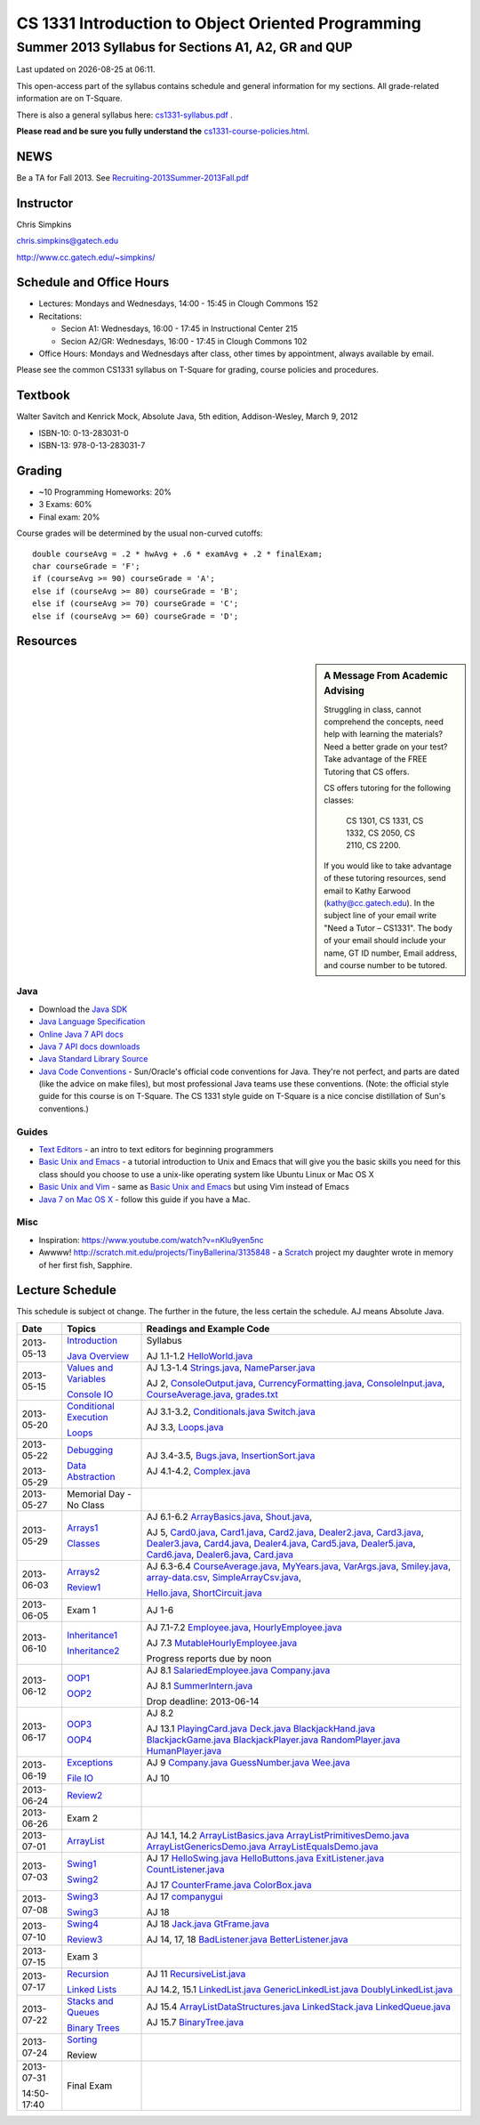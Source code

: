 .. |date| date::
.. |time| date:: %H:%M


===================================================
CS 1331 Introduction to Object Oriented Programming
===================================================
----------------------------------------------------
Summer 2013 Syllabus for Sections A1, A2, GR and QUP
----------------------------------------------------

Last updated on |date| at |time|.

This open-access part of the syllabus contains schedule and general information for my sections.  All grade-related information are on T-Square.

There is also a general syllabus here: `<cs1331-syllabus.pdf>`_ .

**Please read and be sure you fully understand the** `<cs1331-course-policies.html>`_.


NEWS
====

Be a TA for Fall 2013.  See `<Recruiting-2013Summer-2013Fall.pdf>`_


Instructor
==========

Chris Simpkins

chris.simpkins@gatech.edu

http://www.cc.gatech.edu/~simpkins/

Schedule and Office Hours
=========================

- Lectures: Mondays and Wednesdays, 14:00 - 15:45 in Clough Commons 152

- Recitations: 

  - Secion A1: Wednesdays,  16:00 - 17:45 in Instructional Center 215
  - Secion A2/GR: Wednesdays,  16:00 - 17:45 in Clough Commons 102

- Office Hours: Mondays and Wednesdays after class, other times by
  appointment, always available by email.

Please see the common CS1331 syllabus on T-Square for grading, course policies and procedures.

Textbook
========

Walter Savitch and Kenrick Mock, Absolute Java, 5th edition, Addison-Wesley, March 9, 2012
      
- ISBN-10: 0-13-283031-0
- ISBN-13: 978-0-13-283031-7

Grading
=======

- ~10 Programming Homeworks: 20%
- 3 Exams: 60%
- Final exam: 20%

Course grades will be determined by the usual non-curved cutoffs:

::

  double courseAvg = .2 * hwAvg + .6 * examAvg + .2 * finalExam;
  char courseGrade = 'F';
  if (courseAvg >= 90) courseGrade = 'A';
  else if (courseAvg >= 80) courseGrade = 'B';
  else if (courseAvg >= 70) courseGrade = 'C';
  else if (courseAvg >= 60) courseGrade = 'D';


Resources
=========

.. sidebar:: A Message From Academic Advising

  Struggling in class,  cannot comprehend the concepts,  need help with learning the materials?   Need a better grade on your test?  Take advantage of the FREE Tutoring that CS offers.

  CS offers tutoring for the following classes:

    CS 1301, CS 1331, CS 1332, CS 2050, CS 2110,  CS 2200.
 
  If you would like to take advantage of these tutoring resources, send email to Kathy Earwood (kathy@cc.gatech.edu). In the subject line of your email write  "Need a Tutor – CS1331".  The body of your email should include your name, GT ID number, Email address, and course number to be tutored.


Java
----

- Download the `Java SDK`_ 
- `Java Language Specification`_
- `Online Java 7 API docs`_
- `Java 7 API docs downloads`_
- `Java Standard Library Source`_
- `Java Code Conventions`_ - Sun/Oracle's official code conventions for Java.  They're not perfect, and parts are dated (like the advice on make files), but most professional Java teams use these conventions. (Note: the official style guide for this course is on T-Square.  The CS 1331 style guide on T-Square is a nice concise distillation of Sun's conventions.)

Guides
------

- `Text Editors`_ - an intro to text editors for beginning programmers
- `Basic Unix and Emacs`_ - a tutorial introduction to Unix and Emacs
  that will give you the basic skills you need for this class should you choose to use a unix-like operating system like Ubuntu Linux or Mac OS X
- `Basic Unix and Vim`_ - same as `Basic Unix and Emacs`_ but using
  Vim instead of Emacs
- `Java 7 on Mac OS X`_ - follow this guide if you have a Mac.

Misc
----

- Inspiration: https://www.youtube.com/watch?v=nKIu9yen5nc
- Awwww! http://scratch.mit.edu/projects/TinyBallerina/3135848 - a Scratch_ project my daughter wrote in memory of her first fish, Sapphire.

Lecture Schedule
================

This schedule is subject ot change.  The further in the future, the less certain the schedule.  AJ means Absolute Java.

+------------+------------------------------+---------------------------------+
| Date       |  Topics                      | Readings and Example Code       |
+============+==============================+=================================+
| 2013-05-13 | Introduction_                | Syllabus                        |
|            |                              |                                 |
|            | `Java Overview`_             | AJ 1.1-1.2 HelloWorld.java_     |
+------------+------------------------------+---------------------------------+
| 2013-05-15 | `Values and Variables`_      | AJ 1.3-1.4                      |
|            |                              | Strings.java_, NameParser.java_ |
|            |                              |                                 |
|            | `Console IO`_                | AJ 2, ConsoleOutput.java_,      |
|            |                              | CurrencyFormatting.java_,       |
|            |                              | ConsoleInput.java_,             |
|            |                              | CourseAverage.java_,            |
|            |                              | grades.txt_                     |
+------------+------------------------------+---------------------------------+
| 2013-05-20 | `Conditional Execution`_     | AJ 3.1-3.2, Conditionals.java_  |
|            |                              | Switch.java_                    |
|            |                              |                                 |
|            | Loops_                       | AJ 3.3, Loops.java_             |
+------------+------------------------------+---------------------------------+
| 2013-05-22 | Debugging_                   | AJ 3.4-3.5, Bugs.java_,         |
|            |                              | InsertionSort.java_             |
|            |                              |                                 |
| 2013-05-29 | `Data Abstraction`_          | AJ 4.1-4.2, Complex.java_       |
+------------+------------------------------+---------------------------------+
| 2013-05-27 | Memorial Day - No Class      |                                 |
+------------+------------------------------+---------------------------------+
| 2013-05-29 | Arrays1_                     | AJ 6.1-6.2                      |
|            |                              | ArrayBasics.java_,              |
|            |                              | Shout.java_,                    |
|            |                              |                                 |
|            | Classes_                     | AJ 5, Card0.java_,              |
|            |                              | Card1.java_,                    |
|            |                              | Card2.java_, Dealer2.java_,     |
|            |                              | Card3.java_, Dealer3.java_,     |
|            |                              | Card4.java_, Dealer4.java_,     |
|            |                              | Card5.java_, Dealer5.java_,     |
|            |                              | Card6.java_, Dealer6.java_,     |
|            |                              | Card.java_                      |
+------------+------------------------------+---------------------------------+
| 2013-06-03 | Arrays2_                     | AJ 6.3-6.4                      |
|            |                              | CourseAverage.java_,            |
|            |                              | MyYears.java_,                  |
|            |                              | VarArgs.java_,                  |
|            |                              | Smiley.java_,                   |
|            |                              | array-data.csv_,                |
|            |                              | SimpleArrayCsv.java_,           |
|            |                              |                                 |
|            | Review1_                     | Hello.java_, ShortCircuit.java_ |
+------------+------------------------------+---------------------------------+
| 2013-06-05 | Exam 1                       | AJ 1-6                          |
+------------+------------------------------+---------------------------------+
| 2013-06-10 | Inheritance1_                | AJ 7.1-7.2                      |
|            |                              | Employee.java_,                 |
|            |                              | HourlyEmployee.java_            |
|            |                              |                                 |
|            | Inheritance2_                | AJ 7.3                          |
|            |                              | MutableHourlyEmployee.java_     |
|            |                              |                                 |
|            |                              |                                 |
|            |                              | Progress reports due by noon    |
+------------+------------------------------+---------------------------------+
| 2013-06-12 | OOP1_                        | AJ 8.1                          |
|            |                              | SalariedEmployee.java_          |
|            |                              | Company.java_                   |
|            |                              |                                 |
|            | OOP2_                        | AJ 8.1                          |
|            |                              | SummerIntern.java_              |
|            |                              |                                 |
|            |                              | Drop deadline: 2013-06-14       |
+------------+------------------------------+---------------------------------+
| 2013-06-17 | OOP3_                        | AJ 8.2                          |
|            |                              |                                 |
|            | OOP4_                        | AJ 13.1                         |
|            |                              | PlayingCard.java_               |
|            |                              | Deck.java_                      |
|            |                              | BlackjackHand.java_             |
|            |                              | BlackjackGame.java_             |
|            |                              | BlackjackPlayer.java_           |
|            |                              | RandomPlayer.java_              |
|            |                              | HumanPlayer.java_               |
+------------+------------------------------+---------------------------------+
| 2013-06-19 | Exceptions_                  | AJ 9                            |
|            |                              | Company.java_                   |
|            |                              | GuessNumber.java_               |
|            |                              | Wee.java_                       |
|            |                              |                                 |
|            | `File IO`_                   | AJ 10                           |
+------------+------------------------------+---------------------------------+
| 2013-06-24 | Review2_                     |                                 |
+------------+------------------------------+---------------------------------+
| 2013-06-26 | Exam 2                       |                                 |
+------------+------------------------------+---------------------------------+
| 2013-07-01 | ArrayList_                   | AJ 14.1, 14.2                   |
|            |                              | ArrayListBasics.java_           |
|            |                              | ArrayListPrimitivesDemo.java_   |
|            |                              | ArrayListGenericsDemo.java_     |
|            |                              | ArrayListEqualsDemo.java_       |
+------------+------------------------------+---------------------------------+
| 2013-07-03 | Swing1_                      | AJ 17                           |
|            |                              | HelloSwing.java_                |
|            |                              | HelloButtons.java_              |
|            |                              | ExitListener.java_              |
|            |                              | CountListener.java_             |
|            |                              |                                 |
|            | Swing2_                      | AJ 17                           |
|            |                              | CounterFrame.java_              |
|            |                              | ColorBox.java_                  |
+------------+------------------------------+---------------------------------+
| 2013-07-08 | Swing3_                      | AJ 17                           |
|            |                              | companygui_                     |
|            |                              |                                 |
|            | Swing3_                      | AJ 18                           |
+------------+------------------------------+---------------------------------+
| 2013-07-10 | Swing4_                      | AJ 18                           |
|            |                              | Jack.java_                      |
|            |                              | GtFrame.java_                   |
|            |                              |                                 |
|            | Review3_                     | AJ 14, 17, 18                   |
|            |                              | BadListener.java_               |
|            |                              | BetterListener.java_            |
+------------+------------------------------+---------------------------------+
| 2013-07-15 | Exam 3                       |                                 |
+------------+------------------------------+---------------------------------+
| 2013-07-17 | Recursion_                   | AJ 11                           |
|            |                              | RecursiveList.java_             |
|            |                              |                                 |
|            | `Linked Lists`_              | AJ 14.2, 15.1                   |
|            |                              | LinkedList.java_                |
|            |                              | GenericLinkedList.java_         |
|            |                              | DoublyLinkedList.java_          |
+------------+------------------------------+---------------------------------+
| 2013-07-22 | `Stacks and Queues`_         | AJ 15.4                         |
|            |                              | ArrayListDataStructures.java_   |
|            |                              | LinkedStack.java_               |
|            |                              | LinkedQueue.java_               |
|            |                              |                                 |
|            | `Binary Trees`_              | AJ 15.7                         |
|            |                              | BinaryTree.java_                |
+------------+------------------------------+---------------------------------+
|2013-07-24  | Sorting_                     |                                 |
|            |                              |                                 |
|            | Review                       |                                 |
+------------+------------------------------+---------------------------------+
| 2013-07-31 | Final Exam                   |                                 |
|            |                              |                                 |
| 14:50-17:40|                              |                                 |
+------------+------------------------------+---------------------------------+


.. Slides

.. _Introduction: ../slides/introduction.pdf
.. _`Java Overview`: ../slides/java-overview.pdf
.. _`Values and Variables`: ../slides/values-variables.pdf
.. _Strings: ../slides/strings.pdf
.. _`Console IO`: ../slides/console-io.pdf
.. _`Conditional Execution`: ../slides/conditional-execution.pdf
.. _Loops: ../slides/loops.pdf
.. _Debugging: ../slides/debugging.pdf
.. _`Data Abstraction`: ../slides/data-abstraction.pdf
.. _Classes: ../slides/classes.pdf
.. _Review1: ../slides/review1.pdf
.. _Arrays1: ../slides/arrays1.pdf
.. _Arrays2: ../slides/arrays2.pdf
.. _Arrays3: ../slides/arrays3.pdf
.. _Inheritance1: ../slides/inheritance1.pdf
.. _Inheritance2: ../slides/inheritance2.pdf
.. _OOP1: ../slides/oop1.pdf
.. _OOP2: ../slides/oop2.pdf
.. _OOP3: ../slides/oop3.pdf
.. _OOP4: ../slides/oop4.pdf
.. _Review2: ../slides/review2.pdf
.. _Interfaces: ../slides/interfaces.pdf
.. _Review2: ../slides/review2.pdf
.. _Exceptions: ../slides/exceptions.pdf
.. _`Exception Handling`: ../slides/exception-handling.pdf
.. _`Programming with Exceptions`: ../slides/programming-exceptions.pdf
.. _`File IO`: ../slides/file-io.pdf
.. _Recursion: ../slides/recursion.pdf
.. _Swing1: ../slides/swing1.pdf
.. _Swing2: ../slides/swing2.pdf
.. _Swing3: ../slides/swing3.pdf
.. _Swing4: ../slides/swing4.pdf
.. _Swing5: ../slides/swing5.pdf
.. _ArrayList: ../slides/arraylist.pdf
.. _`Linked Lists`: ../slides/linked-lists.pdf
.. _`Stacks and Queues`: ../slides/stacks-queues.pdf 
.. _`Binary Trees`: ../slides/binary-trees.pdf
.. _Sorting: ../slides/sorting.pdf
.. _Review3: ../slides/review3.pdf

.. Example code

.. _Hello.java: ../code/Hello.java
.. _HelloWorld.java: ../code/HelloWorld.java
.. _Strings.java: ../code/Strings.java
.. _NameParser.java: ../code/NameParser.java
.. _ConsoleInput.java: ../code/ConsoleInput.java
.. _ConsoleOutput.java: ../code/ConsoleOutput.java
.. _CurrencyFormatting.java: ../code/CurrencyFormatting.java
.. _CourseAverage.java: ../code/CourseAverage.java
.. _grades.txt: ../code/grades.txt
.. _Conditionals.java: ../code/Conditionals.java
.. _Switch.java: ../code/Switch.java
.. _Loops.java: ../code/Loops.java
.. _Bugs.java: ../code/Bugs.java
.. _InsertionSort.java: ../code/InsertionSort.java
.. _Complex.java: ../code/Complex.java
.. _ShortCircuit.java: ../code/ShortCircuit.java
.. _Card0.java: ../code/Card0.java
.. _Card1.java: ../code/Card1.java
.. _Card2.java: ../code/Card2.java
.. _Card3.java: ../code/Card3.java
.. _Card4.java: ../code/Card4.java
.. _Card5.java: ../code/Card5.java
.. _Card6.java: ../code/Card6.java
.. _Dealer2.java: ../code/Dealer2.java
.. _Dealer3.java: ../code/Dealer3.java
.. _Dealer4.java: ../code/Dealer4.java
.. _Dealer5.java: ../code/Dealer5.java
.. _Dealer6.java: ../code/Dealer6.java
.. _Card.java: ../code/Card.java
.. _ArrayBasics.java: ../code/ArrayBasics.java
.. _Shout.java: ../code/Shout.java
.. _ArrayParameters.java: ../code/ArrayParameters.java
.. _MyYears.java: ../code/MyYears.java
.. _VarArgs.java: ../code/VarArgs.java
.. _Smiley.java: ../code/Smiley.java
.. _SimpleArrayCsv.java: ../code/SimpleArrayCsv.java
.. _array-data.csv: ../code/array-data.csv
.. _Employee.java: ../code/Employee.java
.. _MutableHourlyEmployee.java: ../code/MutableHourlyEmployee.java
.. _HourlyEmployee.java: ../code/HourlyEmployee.java
.. _SalariedEmployee.java: ../code/SalariedEmployee.java
.. _Company.java: ../code/Company.java
.. _SummerIntern.java: ../code/SummerIntern.java
.. _PlayingCard.java: ../code/PlayingCard.java
.. _Deck.java: ../code/Deck.java
.. _BlackjackHand.java: ../code/BlackjackHand.java
.. _BlackjackGame.java: ../code/BlackjackGame.java
.. _BlackjackPlayer.java: ../code/BlackjackPlayer.java
.. _RandomPlayer.java: ../code/RandomPlayer.java
.. _HumanPlayer.java: ../code/HumanPlayer.java
.. _GuessNumber.java: ../code/GuessNumber.java
.. _Wee.java: ../code/Wee.java
.. _Fac.java: ../code/Fac.java
.. _HelloSwing.java: ../code/swing/HelloSwing.java
.. _HelloButtons.java: ../code/swing/HelloButtons.java
.. _ExitListener.java: ../code/swing/ExitListener.java
.. _CountListener.java: ../code/swing/CountListener.java
.. _CounterFrame.java: ../code/swing/CounterFrame.java
.. _ColorBox.java: ../code/swing/ColorBox.java
.. _companygui: ../code/swing/companygui/
.. _GtFrame.java: ../code/swing/GtFrame.java
.. _Jack.java: ../code/swing/Jack.java
.. _BadListener.java: ../code/swing/BadListener.java
.. _BetterListener.java: ../code/swing/BetterListener.java
.. _ArrayListBasics.java: ../code/ArrayListBasics.java
.. _ArrayListPrimitivesDemo.java: ../code/ArrayListPrimitivesDemo.java
.. _ArrayListGenericsDemo.java: ../code/ArrayListGenericsDemo.java
.. _ArrayListEqualsDemo.java: ../code/ArrayListEqualsDemo.java
.. _RecursiveList.java: ../code/RecursiveList.java
.. _LinkedList.java: ../code/LinkedList.java
.. _GenericLinkedList.java: ../code/GenericLinkedList.java
.. _DoublyLinkedList.java: ../code/DoublyLinkedList.java
.. _ArrayListDataStructures.java: ../code/ArrayListDataStructures.java
.. _LinkedStack.java: ../code/LinkedStack.java
.. _LinkedQueue.java: ../code/LinkedQueue.java
.. _Stack.java: ../code/Stack.java
.. _Queue.java: ../code/Queue.java
.. _BinaryTree.java: ../code/BinaryTree.java

.. Resources

.. _`Java SDK`: http://www.oracle.com/technetwork/java/javase/downloads/index-jsp-138363.html#javasejdk
.. _`Java Language Specification`: http://docs.oracle.com/javase/specs/
.. _`Online Java 7 API docs`: http://docs.oracle.com/javase/7/docs/api/
.. _`Java 7 API docs downloads`: http://www.oracle.com/technetwork/java/javase/documentation/java-se-7-doc-download-435117.html
.. _`Java Standard Library Source`: http://simpkins.org/java-lib-src/
.. _`Java Code Conventions`: http://www.oracle.com/technetwork/java/codeconv-138413.html
.. _`Learn UNIX in 10 Minutes`: http://freeengineer.org/learnUNIXin10minutes.html
.. _`A Beginner's Guide to the UNIX Command Line`: https://www.osc.edu/supercomputing/unix-cmds
.. _Ubuntu: http://www.ubuntu.com
.. _`Text Editors`: ../guides/text-editors.html
.. _`Basic Unix and Emacs`: ../guides/unix-emacs.html
.. _`Basic Unix and Vim`: ../guides/unix-vi.html
.. _`Java 7 on Mac OS X`: ../guides/java7-macosx.html
.. _Scratch: http://scratch.mit.edu/
